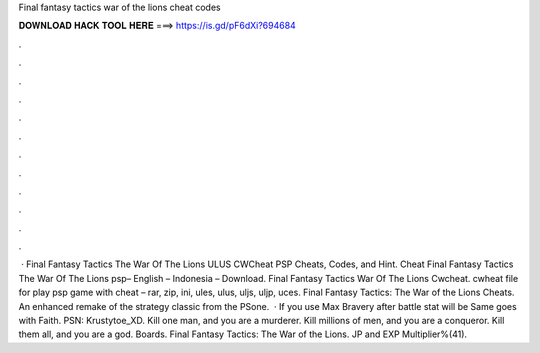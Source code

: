 Final fantasy tactics war of the lions cheat codes

𝐃𝐎𝐖𝐍𝐋𝐎𝐀𝐃 𝐇𝐀𝐂𝐊 𝐓𝐎𝐎𝐋 𝐇𝐄𝐑𝐄 ===> https://is.gd/pF6dXi?694684

.

.

.

.

.

.

.

.

.

.

.

.

 · Final Fantasy Tactics The War Of The Lions ULUS CWCheat PSP Cheats, Codes, and Hint. Cheat Final Fantasy Tactics The War Of The Lions psp– English – Indonesia – Download. Final Fantasy Tactics War Of The Lions Cwcheat. cwheat file for play psp game with cheat – rar, zip, ini, ules, ulus, uljs, uljp, uces. Final Fantasy Tactics: The War of the Lions Cheats. An enhanced remake of the strategy classic from the PSone.  · If you use Max Bravery after battle stat will be Same goes with Faith. PSN: Krustytoe_XD. Kill one man, and you are a murderer. Kill millions of men, and you are a conqueror. Kill them all, and you are a god. Boards. Final Fantasy Tactics: The War of the Lions. JP and EXP Multiplier%(41).